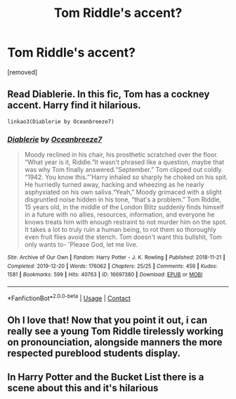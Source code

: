 #+TITLE: Tom Riddle's accent?

* Tom Riddle's accent?
:PROPERTIES:
:Author: fedupwiththislimbo1
:Score: 6
:DateUnix: 1618399114.0
:DateShort: 2021-Apr-14
:FlairText: Discussion
:END:
[removed]


** Read Diablerie. In this fic, Tom has a cockney accent. Harry find it hilarious.

#+begin_example
  linkao3(Diablerie by Oceanbreeze7)
#+end_example
:PROPERTIES:
:Author: planear
:Score: 3
:DateUnix: 1618533429.0
:DateShort: 2021-Apr-16
:END:

*** [[https://archiveofourown.org/works/16697380][*/Diablerie/*]] by [[https://www.archiveofourown.org/users/Oceanbreeze7/pseuds/Oceanbreeze7][/Oceanbreeze7/]]

#+begin_quote
  Moody reclined in his chair, his prosthetic scratched over the floor. “What year is it, Riddle.”It wasn't phrased like a question, maybe that was why Tom finally answered.“September.” Tom clipped out coldly. “1942. You know this.”'Harry inhaled so sharply he choked on his spit. He hurriedly turned away, hacking and wheezing as he nearly asphyxiated on his own saliva.“Yeah,” Moody grimaced with a slight disgruntled noise hidden in his tone, “that's a problem.” Tom Riddle, 15 years old, in the middle of the London Blitz suddenly finds himself in a future with no allies, resources, information, and everyone he knows treats him with enough restraint to not murder him on the spot. It takes a lot to truly ruin a human being, to rot them so thoroughly even fruit flies avoid the stench. Tom doesn't want this bullshit, Tom only wants to- 'Please God, let me live.
#+end_quote

^{/Site/:} ^{Archive} ^{of} ^{Our} ^{Own} ^{*|*} ^{/Fandom/:} ^{Harry} ^{Potter} ^{-} ^{J.} ^{K.} ^{Rowling} ^{*|*} ^{/Published/:} ^{2018-11-21} ^{*|*} ^{/Completed/:} ^{2019-12-20} ^{*|*} ^{/Words/:} ^{176062} ^{*|*} ^{/Chapters/:} ^{25/25} ^{*|*} ^{/Comments/:} ^{459} ^{*|*} ^{/Kudos/:} ^{1581} ^{*|*} ^{/Bookmarks/:} ^{599} ^{*|*} ^{/Hits/:} ^{40763} ^{*|*} ^{/ID/:} ^{16697380} ^{*|*} ^{/Download/:} ^{[[https://archiveofourown.org/downloads/16697380/Diablerie.epub?updated_at=1618317287][EPUB]]} ^{or} ^{[[https://archiveofourown.org/downloads/16697380/Diablerie.mobi?updated_at=1618317287][MOBI]]}

--------------

*FanfictionBot*^{2.0.0-beta} | [[https://github.com/FanfictionBot/reddit-ffn-bot/wiki/Usage][Usage]] | [[https://www.reddit.com/message/compose?to=tusing][Contact]]
:PROPERTIES:
:Author: FanfictionBot
:Score: 1
:DateUnix: 1618533452.0
:DateShort: 2021-Apr-16
:END:


** Oh I love that! Now that you point it out, i can really see a young Tom Riddle tirelessly working on pronounciation, alongside manners the more respected pureblood students display.
:PROPERTIES:
:Author: Quine_
:Score: 1
:DateUnix: 1618517467.0
:DateShort: 2021-Apr-16
:END:


** In Harry Potter and the Bucket List there is a scene about this and it's hilarious
:PROPERTIES:
:Author: megakaos888
:Score: 1
:DateUnix: 1618584811.0
:DateShort: 2021-Apr-16
:END:
